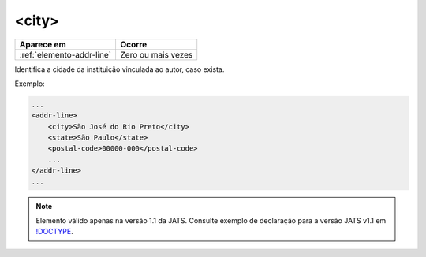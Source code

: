 .. _elemento-city:

<city>
======

+---------------------------+--------------------+
| Aparece em                | Ocorre             |
+===========================+====================+
| :ref:`elemento-addr-line` | Zero ou mais vezes |
+---------------------------+--------------------+



Identifica a cidade da instituição vinculada ao autor, caso exista.

Exemplo:


.. code-block:: xml

    ...
    <addr-line>
        <city>São José do Rio Preto</city>
        <state>São Paulo</state>
        <postal-code>00000-000</postal-code>
        ...
    </addr-line>
    ...

.. note:: Elemento válido apenas na versão 1.1 da JATS. Consulte exemplo de declaração para a versão JATS v1.1 em `!DOCTYPE <http://docs.scielo.org/projects/scielo-publishing-schema/pt_BR/1.7-branch/tagset/xml-doctype.html>`_.

.. {"reviewed_on": "20170905", "by": "carolina.tanigushi@scielo.org"}
